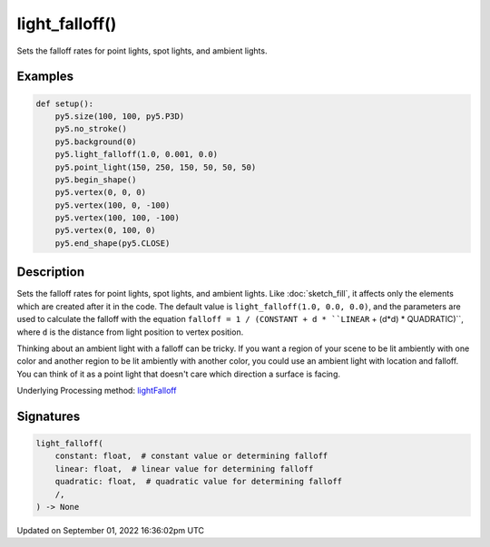 light_falloff()
===============

Sets the falloff rates for point lights, spot lights, and ambient lights.

Examples
--------

.. raw:: html

    <div class="example-table">

.. raw:: html

    <div class="example-row"><div class="example-cell-image">

.. image:: /images/reference/Sketch_light_falloff_0.png
    :alt: example picture for light_falloff()

.. raw:: html

    </div><div class="example-cell-code">

.. code:: python

    def setup():
        py5.size(100, 100, py5.P3D)
        py5.no_stroke()
        py5.background(0)
        py5.light_falloff(1.0, 0.001, 0.0)
        py5.point_light(150, 250, 150, 50, 50, 50)
        py5.begin_shape()
        py5.vertex(0, 0, 0)
        py5.vertex(100, 0, -100)
        py5.vertex(100, 100, -100)
        py5.vertex(0, 100, 0)
        py5.end_shape(py5.CLOSE)

.. raw:: html

    </div></div>

.. raw:: html

    </div>

Description
-----------

Sets the falloff rates for point lights, spot lights, and ambient lights. Like :doc:`sketch_fill`, it affects only the elements which are created after it in the code. The default value is ``light_falloff(1.0, 0.0, 0.0)``, and the parameters are used to calculate the falloff with the equation ``falloff = 1 / (CONSTANT + d * ``LINEAR`` + (d*d) * QUADRATIC)``, where ``d`` is the distance from light position to vertex position.

Thinking about an ambient light with a falloff can be tricky. If you want a region of your scene to be lit ambiently with one color and another region to be lit ambiently with another color, you could use an ambient light with location and falloff. You can think of it as a point light that doesn't care which direction a surface is facing.

Underlying Processing method: `lightFalloff <https://processing.org/reference/lightFalloff_.html>`_

Signatures
----------

.. code:: python

    light_falloff(
        constant: float,  # constant value or determining falloff
        linear: float,  # linear value for determining falloff
        quadratic: float,  # quadratic value for determining falloff
        /,
    ) -> None

Updated on September 01, 2022 16:36:02pm UTC

